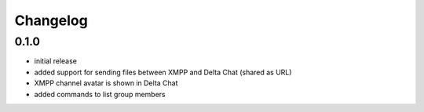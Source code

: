 Changelog
*********

0.1.0
-----

- initial release
- added support for sending files between XMPP and Delta Chat (shared as URL)
- XMPP channel avatar is shown in Delta Chat
- added commands to list group members
